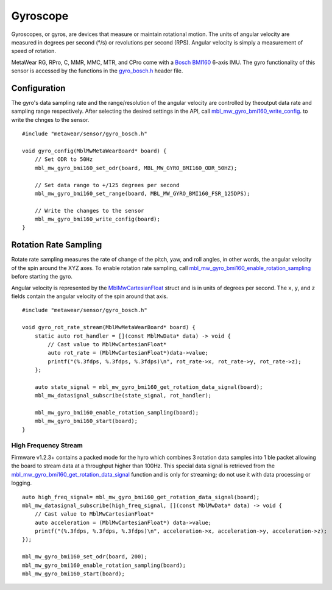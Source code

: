 .. highlight:: cpp

Gyroscope
==========
Gyroscopes, or gyros, are devices that measure or maintain rotational motion. The units of angular velocity are measured in degrees per second (°/s) or revolutions per second (RPS). Angular velocity is simply a measurement of speed of rotation.

MetaWear RG, RPro, C, MMR, MMC, MTR, and CPro come with a `Bosch BMI160 <http://www.bosch-sensortec.com/bst/products/all_products/bmi160>`_ 6-axis IMU.  The gyro 
functionality of this sensor is accessed by the functions in the 
`gyro_bosch.h <https://mbientlab.com/docs/metawear/cpp/latest/gyro__bosch_8h.html>`_ header file.

Configuration
-------------
The gyro's data sampling rate and the range/resolution of the angular velocity are controlled by theoutput data rate and sampling range respectively.  
After selecting the desired settings in the API, call 
`mbl_mw_gyro_bmi160_write_config <https://mbientlab.com/docs/metawear/cpp/latest/gyro__bosch_8h.html#aeede6e8a6aa6218106bffcb9f152488e>`_. to write the 
chnges to the sensor. ::

    #include "metawear/sensor/gyro_bosch.h"
    
    void gyro_config(MblMwMetaWearBoard* board) {
        // Set ODR to 50Hz
        mbl_mw_gyro_bmi160_set_odr(board, MBL_MW_GYRO_BMI160_ODR_50HZ);
    
        // Set data range to +/125 degrees per second
        mbl_mw_gyro_bmi160_set_range(board, MBL_MW_GYRO_BMI160_FSR_125DPS);
    
        // Write the changes to the sensor
        mbl_mw_gyro_bmi160_write_config(board);
    }


Rotation Rate Sampling
----------------------
Rotate rate sampling measures the rate of change of the pitch, yaw, and roll angles, in other words, the angular velocity of the spin around the XYZ 
axes.  To enable rotation rate sampling, call 
`mbl_mw_gyro_bmi160_enable_rotation_sampling <https://mbientlab.com/docs/metawear/cpp/latest/gyro__bosch_8h.html#a647e13739d2ebaaccd05fa93daa3ff6b>`_ 
before starting the gyro.

Angular velocity is represented by the 
`MblMwCartesianFloat <https://mbientlab.com/docs/metawear/cpp/latest/structMblMwCartesianFloat.html>`_ struct and is in units of degrees per second.  
The ``x``, ``y``, and ``z`` fields contain the angular velocity of the spin around that axis.  ::

    #include "metawear/sensor/gyro_bosch.h"
    
    void gyro_rot_rate_stream(MblMwMetaWearBoard* board) {
        static auto rot_handler = [](const MblMwData* data) -> void {
            // Cast value to MblMwCartesianFloat*
            auto rot_rate = (MblMwCartesianFloat*)data->value;
            printf("(%.3fdps, %.3fdps, %.3fdps)\n", rot_rate->x, rot_rate->y, rot_rate->z);
        };
        
        auto state_signal = mbl_mw_gyro_bmi160_get_rotation_data_signal(board);
        mbl_mw_datasignal_subscribe(state_signal, rot_handler);
    
        mbl_mw_gyro_bmi160_enable_rotation_sampling(board);
        mbl_mw_gyro_bmi160_start(board);
    }

High Frequency Stream
^^^^^^^^^^^^^^^^^^^^^
Firmware v1.2.3+ contains a packed mode for the hyro which combines 3 rotation data samples into 1 ble packet allowing the board to stream data at a
throughput higher than 100Hz.  This special data signal is retrieved from the 
`mbl_mw_gyro_bmi160_get_rotation_data_signal <https://mbientlab.com/docs/metawear/cpp/latest/gyro__bosch_8h.html#a4b5db7b9449981c6405afabeb2da50d8>`_ 
function and is only for streaming; do not use it with data processing or logging.  ::

    auto high_freq_signal= mbl_mw_gyro_bmi160_get_rotation_data_signal(board);
    mbl_mw_datasignal_subscribe(high_freq_signal, [](const MblMwData* data) -> void {
        // Cast value to MblMwCartesianFloat*
        auto acceleration = (MblMwCartesianFloat*) data->value;
        printf("(%.3fdps, %.3fdps, %.3fdps)\n", acceleration->x, acceleration->y, acceleration->z);
    });

    mbl_mw_gyro_bmi160_set_odr(board, 200);
    mbl_mw_gyro_bmi160_enable_rotation_sampling(board);
    mbl_mw_gyro_bmi160_start(board);


